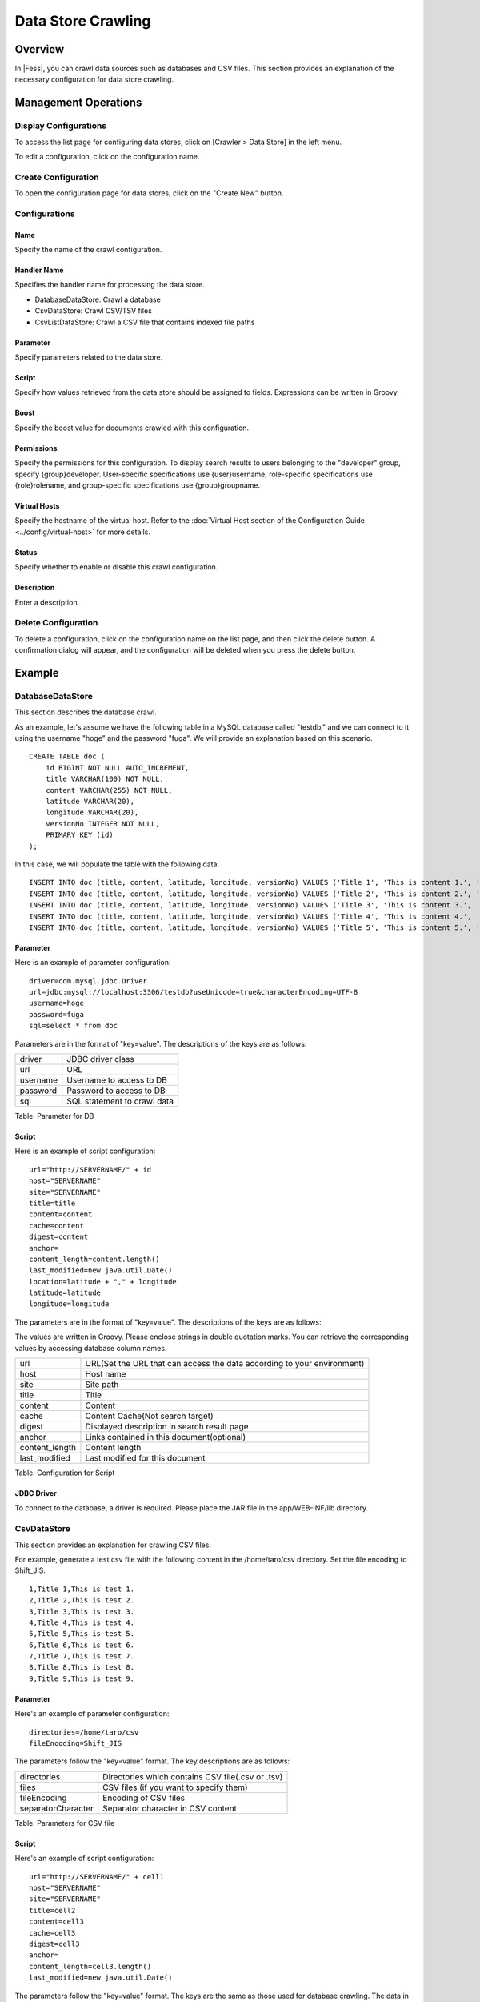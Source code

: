 ===================
Data Store Crawling
===================

Overview
========

In |Fess|, you can crawl data sources such as databases and CSV files. This section provides an explanation of the necessary configuration for data store crawling.

Management Operations
=====================

Display Configurations
----------------------

To access the list page for configuring data stores, click on [Crawler > Data Store] in the left menu.

|image0|

To edit a configuration, click on the configuration name.

Create Configuration
--------------------

To open the configuration page for data stores, click on the "Create New" button.

|image1|

Configurations
--------------

Name
::::

Specify the name of the crawl configuration.

Handler Name
::::::::::::

Specifies the handler name for processing the data store.

* DatabaseDataStore: Crawl a database
* CsvDataStore: Crawl CSV/TSV files
* CsvListDataStore: Crawl a CSV file that contains indexed file paths

Parameter
:::::::::

Specify parameters related to the data store.

Script
::::::

Specify how values retrieved from the data store should be assigned to fields. Expressions can be written in Groovy.

Boost
:::::

Specify the boost value for documents crawled with this configuration.

Permissions
:::::::::::

Specify the permissions for this configuration. To display search results to users belonging to the "developer" group, specify {group}developer. User-specific specifications use {user}username, role-specific specifications use {role}rolename, and group-specific specifications use {group}groupname.

Virtual Hosts
:::::::::::::

Specify the hostname of the virtual host. Refer to the :doc:`Virtual Host section of the Configuration Guide <../config/virtual-host>` for more details.

Status
::::::

Specify whether to enable or disable this crawl configuration.

Description
:::::::::::

Enter a description.

Delete Configuration
--------------------

To delete a configuration, click on the configuration name on the list page, and then click the delete button. A confirmation dialog will appear, and the configuration will be deleted when you press the delete button.

Example
=======

DatabaseDataStore
-----------------

This section describes the database crawl.

As an example, let's assume we have the following table in a MySQL database called "testdb," and we can connect to it using the username "hoge" and the password "fuga". We will provide an explanation based on this scenario.

::

    CREATE TABLE doc (
        id BIGINT NOT NULL AUTO_INCREMENT,
        title VARCHAR(100) NOT NULL,
        content VARCHAR(255) NOT NULL,
        latitude VARCHAR(20),
        longitude VARCHAR(20),
        versionNo INTEGER NOT NULL,
        PRIMARY KEY (id)
    );

In this case, we will populate the table with the following data:

::
    
    INSERT INTO doc (title, content, latitude, longitude, versionNo) VALUES ('Title 1', 'This is content 1.', '37.77493', '-122.419416', 1);
    INSERT INTO doc (title, content, latitude, longitude, versionNo) VALUES ('Title 2', 'This is content 2.', '34.701909', '135.494977', 1);
    INSERT INTO doc (title, content, latitude, longitude, versionNo) VALUES ('Title 3', 'This is content 3.', '-33.868901', '151.207091', 1);
    INSERT INTO doc (title, content, latitude, longitude, versionNo) VALUES ('Title 4', 'This is content 4.', '51.500152', '-0.113736', 1);
    INSERT INTO doc (title, content, latitude, longitude, versionNo) VALUES ('Title 5', 'This is content 5.', '35.681137', '139.766084', 1);

Parameter
:::::::::

Here is an example of parameter configuration:

::

    driver=com.mysql.jdbc.Driver
    url=jdbc:mysql://localhost:3306/testdb?useUnicode=true&characterEncoding=UTF-8
    username=hoge
    password=fuga
    sql=select * from doc

Parameters are in the format of "key=value". The descriptions of the keys are as follows:

.. tabularcolumns:: |p{4cm}|p{8cm}|
.. list-table::

   * - driver
     - JDBC driver class
   * - url
     - URL
   * - username
     - Username to access to DB
   * - password
     - Password to access to DB
   * - sql
     - SQL statement to crawl data

Table: Parameter for DB


Script
::::::

Here is an example of script configuration:
::

    url="http://SERVERNAME/" + id
    host="SERVERNAME"
    site="SERVERNAME"
    title=title
    content=content
    cache=content
    digest=content
    anchor=
    content_length=content.length()
    last_modified=new java.util.Date()
    location=latitude + "," + longitude
    latitude=latitude
    longitude=longitude

The parameters are in the format of "key=value". The descriptions of the keys are as follows:

The values are written in Groovy. Please enclose strings in double quotation marks. You can retrieve the corresponding values by accessing database column names.

.. tabularcolumns:: |p{4cm}|p{8cm}|
.. list-table::

   * - url
     - URL(Set the URL that can access the data according to your environment)
   * - host
     - Host name
   * - site
     - Site path
   * - title
     - Title
   * - content
     - Content
   * - cache
     - Content Cache(Not search target)
   * - digest
     - Displayed description in search result page
   * - anchor
     - Links contained in this document(optional)
   * - content_length
     - Content length
   * - last_modified
     - Last modified for this document

Table: Configuration for Script

JDBC Driver
:::::::::::

To connect to the database, a driver is required. Please place the JAR file in the app/WEB-INF/lib directory.

CsvDataStore
------------

This section provides an explanation for crawling CSV files.

For example, generate a test.csv file with the following content in the /home/taro/csv directory. Set the file encoding to Shift_JIS.

::

    1,Title 1,This is test 1.
    2,Title 2,This is test 2.
    3,Title 3,This is test 3.
    4,Title 4,This is test 4.
    5,Title 5,This is test 5.
    6,Title 6,This is test 6.
    7,Title 7,This is test 7.
    8,Title 8,This is test 8.
    9,Title 9,This is test 9.

Parameter
:::::::::

Here's an example of parameter configuration:

::

    directories=/home/taro/csv
    fileEncoding=Shift_JIS

The parameters follow the "key=value" format. The key descriptions are as follows:

.. tabularcolumns:: |p{4cm}|p{8cm}|
.. list-table::

   * - directories
     - Directories which contains CSV file(.csv or .tsv)
   * - files
     - CSV files (if you want to specify them)
   * - fileEncoding
     - Encoding of CSV files
   * - separatorCharacter
     - Separator character in CSV content

Table: Parameters for CSV file

Script
::::::

Here's an example of script configuration:

::

    url="http://SERVERNAME/" + cell1
    host="SERVERNAME"
    site="SERVERNAME"
    title=cell2
    content=cell3
    cache=cell3
    digest=cell3
    anchor=
    content_length=cell3.length()
    last_modified=new java.util.Date()

The parameters follow the "key=value" format. The keys are the same as those used for database crawling. The data in the CSV file is stored using `cell[n]`, where n starts from 1. If a cell in the CSV file is empty, it may be null.

CsvListDataStore
----------------

This is used when crawling a large number of files. By providing a CSV file that contains paths to updated files, you can crawl only the specified paths, reducing the crawl execution time.

The format for specifying paths is as follows:

::

    [Action]<Separator character>[Path]

You can use one of the following

 Actions:

- create: When a file is created.
- modify: When a file is updated.
- delete: When a file is deleted.

For example, in the /home/taro/csv directory, create a test.csv file with the following content. Set the file encoding to Shift_JIS.

The path is specified in the same format as when specifying paths for file crawling. Use the notation "file:/[path]" or "smb://[path]".

::

    modify,smb://servername/data/testfile1.txt
    modify,smb://servername/data/testfile2.txt
    modify,smb://servername/data/testfile3.txt
    modify,smb://servername/data/testfile4.txt
    modify,smb://servername/data/testfile5.txt
    modify,smb://servername/data/testfile6.txt
    modify,smb://servername/data/testfile7.txt
    modify,smb://servername/data/testfile8.txt
    modify,smb://servername/data/testfile9.txt
    modify,smb://servername/data/testfile10.txt


Parameters
::::::::::

Here's an example of parameter configuration:

::

    directories=/home/taro/csv
    fileEncoding=Shift_JIS

The parameters follow the "key=value" format. The key descriptions are as follows:

.. tabularcolumns:: |p{4cm}|p{8cm}|
.. list-table::

   * - directories
     - Directories which contains CSV file(.csv or .tsv)
   * - fileEncoding
     - Encoding of CSV files
   * - separatorCharacter
     - Separator character in CSV content

Table: Parameter for CsvListDataStore


Script
::::::

Here's an example of script configuration:

::

    event_type=cell1
    url=cell2

The parameters follow the "key=value" format. The keys are the same as those used for database crawling.

If authentication is required for crawling, the following settings are also necessary:

::

    crawler.file.auth=example
    crawler.file.auth.example.scheme=SAMBA
    crawler.file.auth.example.username=username
    crawler.file.auth.example.password=password

.. |image0| image:: ../../../resources/images/en/14.12/admin/dataconfig-1.png
.. |image1| image:: ../../../resources/images/en/14.12/admin/dataconfig-2.png
